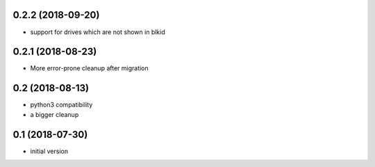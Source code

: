 0.2.2 (2018-09-20)
------------------

* support for drives which are not shown in blkid

0.2.1 (2018-08-23)
------------------

* More error-prone cleanup after migration

0.2 (2018-08-13)
----------------

* python3 compatibility
* a bigger cleanup

0.1 (2018-07-30)
----------------

* initial version

